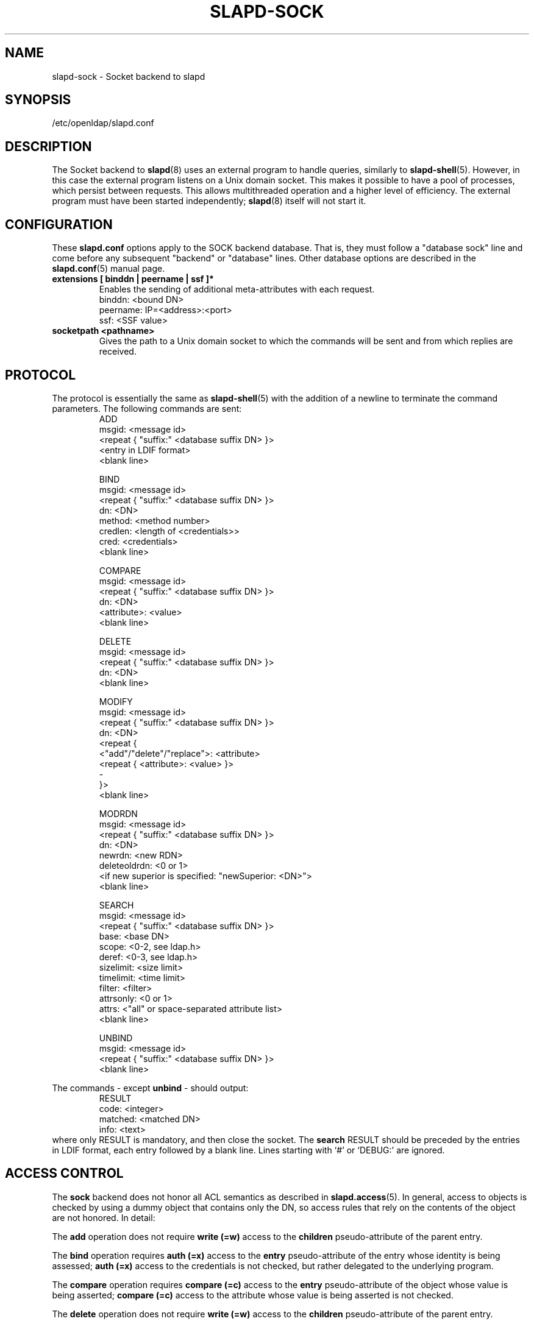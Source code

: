 .TH SLAPD-SOCK 5 "2008/07/16" "OpenLDAP 2.4.11"
.\" Copyright 2007-2008 The OpenLDAP Foundation All Rights Reserved.
.\" Copying restrictions apply.  See COPYRIGHT/LICENSE.
.\" $OpenLDAP: pkg/ldap/doc/man/man5/slapd-sock.5,v 1.3.2.1 2008/02/09 00:46:08 quanah Exp $
.SH NAME
slapd-sock \- Socket backend to slapd
.SH SYNOPSIS
/etc/openldap/slapd.conf
.SH DESCRIPTION
The Socket backend to
.BR slapd (8)
uses an external program to handle queries, similarly to
.BR slapd-shell (5).
However, in this case the external program listens on a Unix domain socket.
This makes it possible to have a pool of processes, which persist between
requests. This allows multithreaded operation and a higher level of
efficiency. The external program must have been started independently;
.BR slapd (8)
itself will not start it.
.SH CONFIGURATION
These
.B slapd.conf
options apply to the SOCK backend database.
That is, they must follow a "database sock" line and come before any
subsequent "backend" or "database" lines.
Other database options are described in the
.BR slapd.conf (5)
manual page.
.TP
.B extensions      [ binddn | peername | ssf ]*
Enables the sending of additional meta-attributes with each request.
.nf
binddn: <bound DN>
peername: IP=<address>:<port>
ssf: <SSF value>
.fi
.TP
.B socketpath      <pathname>
Gives the path to a Unix domain socket to which the commands will
be sent and from which replies are received.
.SH PROTOCOL
The protocol is essentially the same as
.BR slapd-shell (5)
with the addition of a newline to terminate the command parameters. The
following commands are sent:
.RS
.nf
ADD
msgid: <message id>
<repeat { "suffix:" <database suffix DN> }>
<entry in LDIF format>
<blank line>
.fi
.RE
.PP
.RS
.nf
BIND
msgid: <message id>
<repeat { "suffix:" <database suffix DN> }>
dn: <DN>
method: <method number>
credlen: <length of <credentials>>
cred: <credentials>
<blank line>
.fi
.RE
.PP
.RS
.nf
COMPARE
msgid: <message id>
<repeat { "suffix:" <database suffix DN> }>
dn: <DN>
<attribute>: <value>
<blank line>
.fi
.RE
.PP
.RS
.nf
DELETE
msgid: <message id>
<repeat { "suffix:" <database suffix DN> }>
dn: <DN>
<blank line>
.fi
.RE
.PP
.RS
.nf
MODIFY
msgid: <message id>
<repeat { "suffix:" <database suffix DN> }>
dn: <DN>
<repeat {
    <"add"/"delete"/"replace">: <attribute>
    <repeat { <attribute>: <value> }>
    -
}>
<blank line>
.fi
.RE
.PP
.RS
.nf
MODRDN
msgid: <message id>
<repeat { "suffix:" <database suffix DN> }>
dn: <DN>
newrdn: <new RDN>
deleteoldrdn: <0 or 1>
<if new superior is specified: "newSuperior: <DN>">
<blank line>
.fi
.RE
.PP
.RS
.nf
SEARCH
msgid: <message id>
<repeat { "suffix:" <database suffix DN> }>
base: <base DN>
scope: <0-2, see ldap.h>
deref: <0-3, see ldap.h>
sizelimit: <size limit>
timelimit: <time limit>
filter: <filter>
attrsonly: <0 or 1>
attrs: <"all" or space-separated attribute list>
<blank line>
.fi
.RE
.PP
.RS
.nf
UNBIND
msgid: <message id>
<repeat { "suffix:" <database suffix DN> }>
<blank line>
.fi
.RE
.LP
The commands - except \fBunbind\fP - should output:
.RS
.nf
RESULT
code: <integer>
matched: <matched DN>
info: <text>
.fi
.RE
where only RESULT is mandatory, and then close the socket.
The \fBsearch\fP RESULT should be preceded by the entries in LDIF
format, each entry followed by a blank line.
Lines starting with `#' or `DEBUG:' are ignored.
.SH ACCESS CONTROL
The
.B sock
backend does not honor all ACL semantics as described in
.BR slapd.access (5).
In general, access to objects is checked by using a dummy object
that contains only the DN, so access rules that rely on the contents
of the object are not honored.
In detail:
.LP
The
.B add
operation does not require
.B write (=w)
access to the
.B children
pseudo-attribute of the parent entry.
.LP
The
.B bind
operation requires
.B auth (=x)
access to the
.B entry
pseudo-attribute of the entry whose identity is being assessed;
.B auth (=x)
access to the credentials is not checked, but rather delegated
to the underlying program.
.LP
The
.B compare
operation requires
.B compare (=c)
access to the
.B entry
pseudo-attribute
of the object whose value is being asserted;
.B compare (=c)
access to the attribute whose value is being asserted is not checked.
.LP
The
.B delete
operation does not require
.B write (=w)
access to the
.B children
pseudo-attribute of the parent entry.
.LP
The
.B modify
operation requires
.B write (=w)
access to the
.B entry
pseudo-attribute;
.B write (=w)
access to the specific attributes that are modified is not checked.
.LP
The
.B modrdn
operation does not require
.B write (=w)
access to the
.B children
pseudo-attribute of the parent entry, nor to that of the new parent,
if different;
.B write (=w)
access to the distinguished values of the naming attributes
is not checked.
.LP
The
.B search
operation does not require
.B search (=s)
access to the
.B entry
pseudo_attribute of the searchBase;
.B search (=s)
access to the attributes and values used in the filter is not checked.

.SH EXAMPLE
There is an example script in the slapd/back-sock/ directory
in the OpenLDAP source tree.
.SH FILES
.TP
/etc/openldap/slapd.conf
default slapd configuration file
.SH SEE ALSO
.BR slapd.conf (5),
.BR slapd (8).
.SH AUTHOR
Brian Candler
